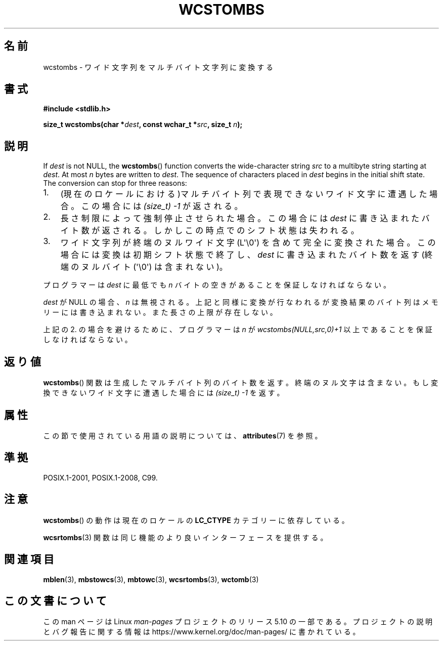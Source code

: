 .\" Copyright (c) Bruno Haible <haible@clisp.cons.org>
.\"
.\" %%%LICENSE_START(GPLv2+_DOC_ONEPARA)
.\" This is free documentation; you can redistribute it and/or
.\" modify it under the terms of the GNU General Public License as
.\" published by the Free Software Foundation; either version 2 of
.\" the License, or (at your option) any later version.
.\" %%%LICENSE_END
.\"
.\" References consulted:
.\"   GNU glibc-2 source code and manual
.\"   Dinkumware C library reference http://www.dinkumware.com/
.\"   OpenGroup's Single UNIX specification http://www.UNIX-systems.org/online.html
.\"   ISO/IEC 9899:1999
.\"
.\"*******************************************************************
.\"
.\" This file was generated with po4a. Translate the source file.
.\"
.\"*******************************************************************
.\"
.\" Japanese Version Copyright (c) 1999 HANATAKA Shinya
.\"         all rights reserved.
.\" Translated Tue Jan 11 00:55:41 JST 2000
.\"         by HANATAKA Shinya <hanataka@abyss.rim.or.jp>
.\"
.TH WCSTOMBS 3 2020\-06\-09 GNU "Linux Programmer's Manual"
.SH 名前
wcstombs \- ワイド文字列をマルチバイト文字列に変換する
.SH 書式
.nf
\fB#include <stdlib.h>\fP
.PP
\fBsize_t wcstombs(char *\fP\fIdest\fP\fB, const wchar_t *\fP\fIsrc\fP\fB, size_t \fP\fIn\fP\fB);\fP
.fi
.SH 説明
If \fIdest\fP is not NULL, the \fBwcstombs\fP()  function converts the
wide\-character string \fIsrc\fP to a multibyte string starting at \fIdest\fP.  At
most \fIn\fP bytes are written to \fIdest\fP.  The sequence of characters placed
in \fIdest\fP begins in the initial shift state.  The conversion can stop for
three reasons:
.IP 1. 3
(現在のロケールにおける)マルチバイト列で表現できないワイド文字に 遭遇した場合。この場合には \fI(size_t)\ \-1\fP が返される。
.IP 2.
長さ制限によって強制停止させられた場合。この場合には \fIdest\fP に 書き込まれたバイト数が返される。しかしこの時点でのシフト状態は失われる。
.IP 3.
ワイド文字列が終端のヌルワイド文字 (L\(aq\e0\(aq) を含めて完全に変換された場合。 この場合には変換は初期シフト状態で終了し、
\fIdest\fP に書き込まれたバイト数を返す (終端のヌルバイト (\(aq\e0\(aq) は含まれない)。
.PP
プログラマーは \fIdest\fP に最低でも \fIn\fP バイトの空きがあることを 保証しなければならない。
.PP
\fIdest\fP が NULL の場合、\fIn\fP は無視される。上記と同様に変換が行 なわれるが変換結果のバイト列はメモリーには書き込まれない。
また長さの上限が存在しない。
.PP
上記の 2. の場合を避けるために、プログラマーは \fIn\fP が \fIwcstombs(NULL,src,0)+1\fP
以上であることを保証しなければならない。
.SH 返り値
\fBwcstombs\fP()  関数は生成したマルチバイト列のバイト数を返す。終端の ヌル文字は含まない。もし変換できないワイド文字に遭遇した場合には
\fI(size_t)\ \-1\fP を返す。
.SH 属性
この節で使用されている用語の説明については、 \fBattributes\fP(7) を参照。
.TS
allbox;
lb lb lb
l l l.
インターフェース	属性	値
T{
\fBwcstombs\fP()
T}	Thread safety	MT\-Safe
.TE
.sp 1
.SH 準拠
POSIX.1\-2001, POSIX.1\-2008, C99.
.SH 注意
\fBwcstombs\fP()  の動作は現在のロケールの \fBLC_CTYPE\fP カテゴリーに依存している。
.PP
\fBwcsrtombs\fP(3) 関数は同じ機能のより良いインターフェースを提供する。
.SH 関連項目
\fBmblen\fP(3), \fBmbstowcs\fP(3), \fBmbtowc\fP(3), \fBwcsrtombs\fP(3), \fBwctomb\fP(3)
.SH この文書について
この man ページは Linux \fIman\-pages\fP プロジェクトのリリース 5.10 の一部である。プロジェクトの説明とバグ報告に関する情報は
\%https://www.kernel.org/doc/man\-pages/ に書かれている。
